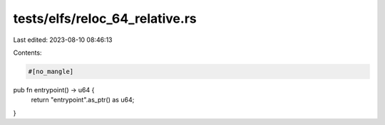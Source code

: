 tests/elfs/reloc_64_relative.rs
===============================

Last edited: 2023-08-10 08:46:13

Contents:

.. code-block:: rs

    #[no_mangle]
pub fn entrypoint() -> u64 {
    return "entrypoint".as_ptr() as u64;
}


